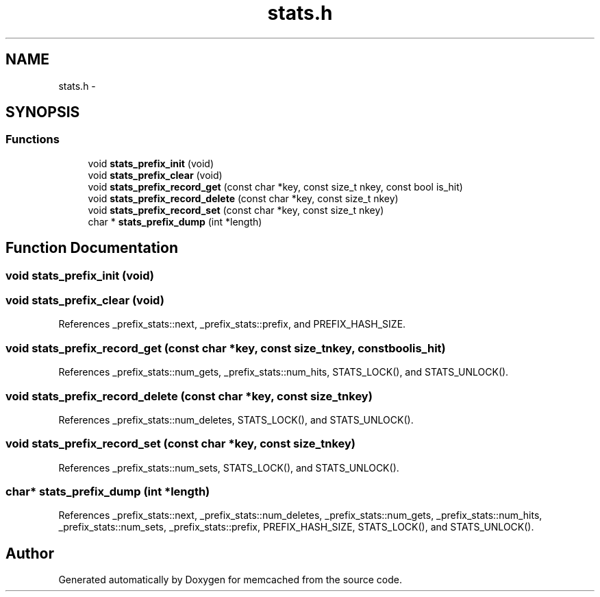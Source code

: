 .TH "stats.h" 3 "Wed Apr 3 2013" "Version 0.8" "memcached" \" -*- nroff -*-
.ad l
.nh
.SH NAME
stats.h \- 
.SH SYNOPSIS
.br
.PP
.SS "Functions"

.in +1c
.ti -1c
.RI "void \fBstats_prefix_init\fP (void)"
.br
.ti -1c
.RI "void \fBstats_prefix_clear\fP (void)"
.br
.ti -1c
.RI "void \fBstats_prefix_record_get\fP (const char *key, const size_t nkey, const bool is_hit)"
.br
.ti -1c
.RI "void \fBstats_prefix_record_delete\fP (const char *key, const size_t nkey)"
.br
.ti -1c
.RI "void \fBstats_prefix_record_set\fP (const char *key, const size_t nkey)"
.br
.ti -1c
.RI "char * \fBstats_prefix_dump\fP (int *length)"
.br
.in -1c
.SH "Function Documentation"
.PP 
.SS "void stats_prefix_init (void)"

.SS "void stats_prefix_clear (void)"

.PP
References _prefix_stats::next, _prefix_stats::prefix, and PREFIX_HASH_SIZE\&.
.SS "void stats_prefix_record_get (const char *key, const size_tnkey, const boolis_hit)"

.PP
References _prefix_stats::num_gets, _prefix_stats::num_hits, STATS_LOCK(), and STATS_UNLOCK()\&.
.SS "void stats_prefix_record_delete (const char *key, const size_tnkey)"

.PP
References _prefix_stats::num_deletes, STATS_LOCK(), and STATS_UNLOCK()\&.
.SS "void stats_prefix_record_set (const char *key, const size_tnkey)"

.PP
References _prefix_stats::num_sets, STATS_LOCK(), and STATS_UNLOCK()\&.
.SS "char* stats_prefix_dump (int *length)"

.PP
References _prefix_stats::next, _prefix_stats::num_deletes, _prefix_stats::num_gets, _prefix_stats::num_hits, _prefix_stats::num_sets, _prefix_stats::prefix, PREFIX_HASH_SIZE, STATS_LOCK(), and STATS_UNLOCK()\&.
.SH "Author"
.PP 
Generated automatically by Doxygen for memcached from the source code\&.
